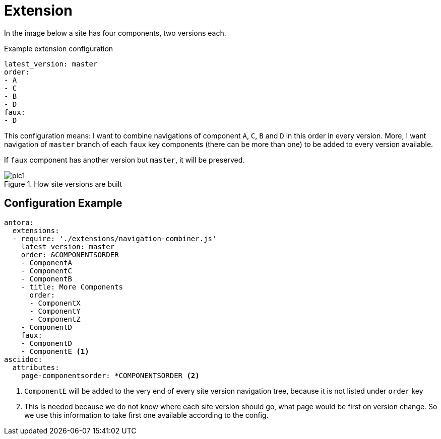 = Extension

In the image below a site has four components, two versions each.

.Example extension configuration
[source,yaml]
----
latest_version: master
order:
- A
- C
- B
- D
faux:
- D
----

This configuration means: I want to combine navigations of component `A`,
`C`, `B` and `D` in this order in every version. More, I want navigation of
`master` branch of each `faux` key components (there can be more than one)
to be added to every version available.

If `faux` component has another version but `master`, it will be preserved.

.How site versions are built
image::../images/pic1.png[]

== Configuration Example

----
antora:
  extensions:
  - require: './extensions/navigation-combiner.js'
    latest_version: master
    order: &COMPONENTSORDER
    - ComponentA
    - ComponentC
    - ComponentB
    - title: More Components
      order:
      - ComponentX
      - ComponentY
      - ComponentZ
    - ComponentD
    faux:
    - ComponentD
    - ComponentE <.>
asciidoc:
  attributes:
    page-componentsorder: *COMPONENTSORDER <.>
----
<.> `ComponentE` will be added to the very end of every site version
    navigation tree, because it is not listed under `order` key
<.> This is needed because we do not know where each site version should go,
    what page would be first on version change. So we use this information
    to take first one available according to the config.
